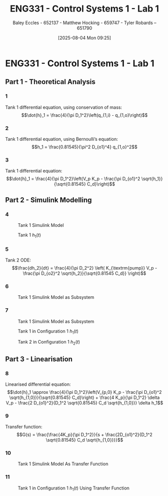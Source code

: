 :PROPERTIES:
:ID:       5002187a-38b3-4906-9fd1-d4a3d83864b3
:END:
#+title: ENG331 - Control Systems 1 - Lab 1
#+date: [2025-08-04 Mon 09:25]
#+AUTHOR: Baley Eccles - 652137 - Matthew Hocking - 659747 - Tyler Robards – 651790
#+STARTUP: latexpreview
#+STARTUP: latexpreview
#+FILETAGS: :Assignment:UTAS:2025:
#+STARTUP: latexpreview
#+LATEX_HEADER: \usepackage[a4paper, margin=2cm]{geometry}
#+LATEX_HEADER_EXTRA: \usepackage{minted}
#+LATEX_HEADER_EXTRA: \usepackage{fontspec}
#+LATEX_HEADER_EXTRA: \setmonofont{Iosevka}
#+LATEX_HEADER_EXTRA: \setminted{fontsize=\small, frame=single, breaklines=true}
#+LATEX_HEADER_EXTRA: \usemintedstyle{emacs}
#+LATEX_HEADER_EXTRA: \usepackage{float}
#+LATEX_HEADER_EXTRA: \setlength{\parindent}{0pt}


* ENG331 - Control Systems 1 - Lab 1

** Part 1 - Theoretical Analysis

*** 1
Tank 1 differential equation, using conservation of mass:
\[\dot{h}_1 = \frac{4}{\pi D_1^2}\left(q_{1,i} - q_{1,o}\right)\]
*** 2
Tank 1 differential equation, using Bernoulli’s equation:
\[h_1 = \frac{0.81545}{\pi^2 D_{o1}^4} q_{1,o}^2\]
*** 3
Tank 1 differential equation:
\[\dot{h}_1 = \frac{4}{\pi D_1^2}\left(V_p K_p - \frac{\pi D_{o1}^2 \sqrt{h_1}}{\sqrt{0.81545} C_d}\right)\]

** Part 2 - Simulink Modelling

*** 4
#+ATTR_LATEX: :placement [H]
#+CAPTION: Tank 1 Simulink Model \label{fig:Q2-4-1}
[[./eng331_lab1_q4_sim.png]]

#+ATTR_LATEX: :placement [H]
#+CAPTION: Tank 1 $h_1(t)$ \label{fig:Q2-4-2}
[[./eng331_lab1_q4_plot.png]]

*** 5
Tank 2 ODE:
\[\frac{dh_2}{dt} = \frac{4}{\pi D_2^2} \left( K_{\textrm{pump}} V_p - \frac{\pi D_{o2}^2 \sqrt{h_2}}{\sqrt{0.81545 C_d}} \right)\]

*** 6
#+ATTR_LATEX: :placement [H]
#+CAPTION: Tank 1 Simulink Model as Subsystem \label{fig:Q2-6-1}
[[./eng331_lab1_q6.png]]
*** 7
#+ATTR_LATEX: :placement [H]
#+CAPTION: Tank 1 Simulink Model as Subsystem \label{fig:Q2-7-1}
[[./eng331_lab1_q7.png]]

#+ATTR_LATEX: :placement [H]
#+CAPTION: Tank 1 in Configuration 1 $h_1(t)$ \label{fig:Q2-7-2}
[[./eng331_lab1_q7_h1.png]]

#+ATTR_LATEX: :placement [H]
#+CAPTION: Tank 2 in Configuration 1 $h_2(t)$ \label{fig:Q2-7-3}
[[./eng331_lab1_q7_h2.png]]

** Part 3 - Linearisation

*** 8
Linearised differential equation:
\[\dot{h}_1 \approx \frac{4}{\pi D_1^2}\left(V_{p,0} K_p - \frac{\pi D_{o1}^2 \sqrt{h_{1,0}}}{\sqrt{0.81545} C_d}\right) + \frac{4 K_p}{\pi D_1^2} \delta V_p - \frac{2 D_{o1}^2}{D_1^2 \sqrt{0.81545} C_d \sqrt{h_{1,0}}} \delta h_1\]

*** 9
Transfer function:
\[G(s) = \frac{\frac{4K_p}{\pi D_1^2}}{s + \frac{2D_{o1}^2}{D_1^2 \sqrt{0.81545} C_d \sqrt{h_{1,0}}}}\]

*** 10
#+ATTR_LATEX: :placement [H]
#+CAPTION: Tank 1 Simulink Model As Transfer Function \label{fig:Q3-10-1}
[[./eng331_lab1_q10_h2.png]]
*** 11
#+ATTR_LATEX: :placement [H]
#+CAPTION: Tank 1 in Configuration 1 $h_1(t)$ Using Transfer Function \label{fig:Q3-11-1}
[[./eng331_lab1_q11_h2.png]]
